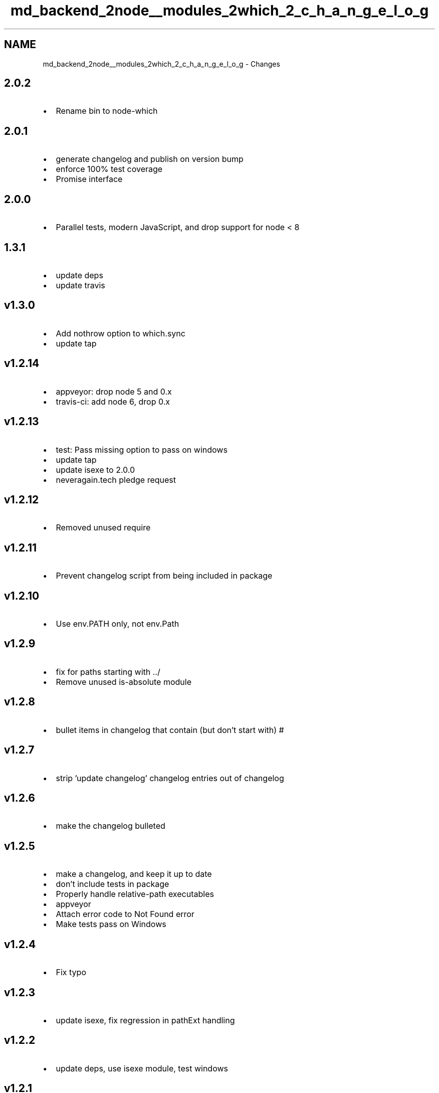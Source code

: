 .TH "md_backend_2node__modules_2which_2_c_h_a_n_g_e_l_o_g" 3 "My Project" \" -*- nroff -*-
.ad l
.nh
.SH NAME
md_backend_2node__modules_2which_2_c_h_a_n_g_e_l_o_g \- Changes 
.PP

.SH "2\&.0\&.2"
.PP
.IP "\(bu" 2
Rename bin to \fRnode-which\fP
.PP
.SH "2\&.0\&.1"
.PP
.IP "\(bu" 2
generate changelog and publish on version bump
.IP "\(bu" 2
enforce 100% test coverage
.IP "\(bu" 2
Promise interface
.PP
.SH "2\&.0\&.0"
.PP
.IP "\(bu" 2
Parallel tests, modern JavaScript, and drop support for node < 8
.PP
.SH "1\&.3\&.1"
.PP
.IP "\(bu" 2
update deps
.IP "\(bu" 2
update travis
.PP
.SH "v1\&.3\&.0"
.PP
.IP "\(bu" 2
Add nothrow option to which\&.sync
.IP "\(bu" 2
update tap
.PP
.SH "v1\&.2\&.14"
.PP
.IP "\(bu" 2
appveyor: drop node 5 and 0\&.x
.IP "\(bu" 2
travis-ci: add node 6, drop 0\&.x
.PP
.SH "v1\&.2\&.13"
.PP
.IP "\(bu" 2
test: Pass missing option to pass on windows
.IP "\(bu" 2
update tap
.IP "\(bu" 2
update isexe to 2\&.0\&.0
.IP "\(bu" 2
neveragain\&.tech pledge request
.PP
.SH "v1\&.2\&.12"
.PP
.IP "\(bu" 2
Removed unused require
.PP
.SH "v1\&.2\&.11"
.PP
.IP "\(bu" 2
Prevent changelog script from being included in package
.PP
.SH "v1\&.2\&.10"
.PP
.IP "\(bu" 2
Use env\&.PATH only, not env\&.Path
.PP
.SH "v1\&.2\&.9"
.PP
.IP "\(bu" 2
fix for paths starting with \&.\&./
.IP "\(bu" 2
Remove unused \fRis-absolute\fP module
.PP
.SH "v1\&.2\&.8"
.PP
.IP "\(bu" 2
bullet items in changelog that contain (but don't start with) #
.PP
.SH "v1\&.2\&.7"
.PP
.IP "\(bu" 2
strip 'update changelog' changelog entries out of changelog
.PP
.SH "v1\&.2\&.6"
.PP
.IP "\(bu" 2
make the changelog bulleted
.PP
.SH "v1\&.2\&.5"
.PP
.IP "\(bu" 2
make a changelog, and keep it up to date
.IP "\(bu" 2
don't include tests in package
.IP "\(bu" 2
Properly handle relative-path executables
.IP "\(bu" 2
appveyor
.IP "\(bu" 2
Attach error code to Not Found error
.IP "\(bu" 2
Make tests pass on Windows
.PP
.SH "v1\&.2\&.4"
.PP
.IP "\(bu" 2
Fix typo
.PP
.SH "v1\&.2\&.3"
.PP
.IP "\(bu" 2
update isexe, fix regression in pathExt handling
.PP
.SH "v1\&.2\&.2"
.PP
.IP "\(bu" 2
update deps, use isexe module, test windows
.PP
.SH "v1\&.2\&.1"
.PP
.IP "\(bu" 2
Sometimes windows PATH entries are quoted
.IP "\(bu" 2
Fixed a bug in the check for group and user mode bits\&. This bug was introduced during refactoring for supporting strict mode\&.
.IP "\(bu" 2
doc cli
.PP
.SH "v1\&.2\&.0"
.PP
.IP "\(bu" 2
Add support for opt\&.all and -as cli flags
.IP "\(bu" 2
test the bin
.IP "\(bu" 2
update travis
.IP "\(bu" 2
Allow checking for multiple programs in bin/which
.IP "\(bu" 2
tap 2
.PP
.SH "v1\&.1\&.2"
.PP
.IP "\(bu" 2
travis
.IP "\(bu" 2
Refactored and fixed undefined error on Windows
.IP "\(bu" 2
Support strict mode
.PP
.SH "v1\&.1\&.1"
.PP
.IP "\(bu" 2
test +g exes against secondary groups, if available
.IP "\(bu" 2
Use windows exe semantics on cygwin & msys
.IP "\(bu" 2
cwd should be first in path on win32, not last
.IP "\(bu" 2
Handle lower-case 'env\&.Path' on Windows
.IP "\(bu" 2
Update docs
.IP "\(bu" 2
use single-quotes
.PP
.SH "v1\&.1\&.0"
.PP
.IP "\(bu" 2
Add tests, depend on is-absolute
.PP
.SH "v1\&.0\&.9"
.PP
.IP "\(bu" 2
which\&.js: root is allowed to execute files owned by anyone
.PP
.SH "v1\&.0\&.8"
.PP
.IP "\(bu" 2
don't use graceful-fs
.PP
.SH "v1\&.0\&.7"
.PP
.IP "\(bu" 2
add license to package\&.json
.PP
.SH "v1\&.0\&.6"
.PP
.IP "\(bu" 2
isc license
.PP
.SH "1\&.0\&.5"
.PP
.IP "\(bu" 2
Awful typo
.PP
.SH "1\&.0\&.4"
.PP
.IP "\(bu" 2
Test for path absoluteness properly
.IP "\(bu" 2
win: Allow '' as a pathext if cmd has a \&. in it
.PP
.SH "1\&.0\&.3"
.PP
.IP "\(bu" 2
Remove references to execPath
.IP "\(bu" 2
Make \fRwhich\&.sync()\fP work on Windows by honoring the PATHEXT variable\&.
.IP "\(bu" 2
Make \fRisExe()\fP always return true on Windows\&.
.IP "\(bu" 2
MIT
.PP
.SH "1\&.0\&.2"
.PP
.IP "\(bu" 2
Only files can be exes
.PP
.SH "1\&.0\&.1"
.PP
.IP "\(bu" 2
Respect the PATHEXT env for win32 support
.IP "\(bu" 2
should 0755 the bin
.IP "\(bu" 2
binary
.IP "\(bu" 2
guts
.IP "\(bu" 2
package
.IP "\(bu" 2
1st 
.PP

